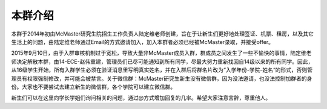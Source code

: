﻿本群介绍
=========

本群于2014年初由McMaster研究生院招生工作负责人陆定维老师创建，旨在于让新生们更好地处理签证、机票、租房，以及其它生活上的问题，由陆定维老师通过Email的方式邀请加入，加入本群者必须已经被McMaster录取，并接受offer。

2015年9月10日，由于入群审核机制过于宽松，导致大量非McMaster成员入群，群成员之间发生了一些不愉快的事情，陆定维老师决定解散本群，由14-ECE-赵伟重建，管理员们已尽可能通知到所有同学，尽最大努力重新找回自14级以来的所有同学。因此，从16级学生开始，所有入群学生必须在验证消息里写明真实姓名，并在入群后将群名片改为“入学年份-学院-姓名“的形式，否则管理员有权限强制修改，并可能会被禁言。关于微信群：McMaster研究生新生没有微信群，因为没法邀请，也没法控制加群者的身份。大家也不要尝试去建立新生的微信群，各个学院可以建立微信群。

新生们可以在这里向学长学姐们询问相关的问题，通过@方式增加回复的几率。希望大家注意言辞，尊重他人。
